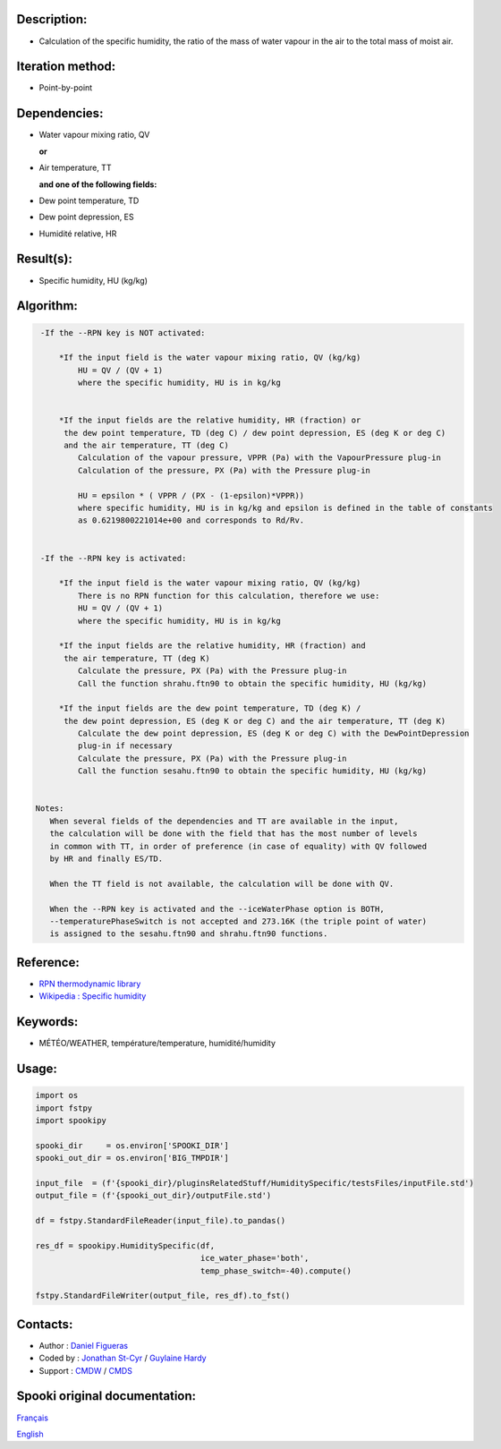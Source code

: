 Description:
~~~~~~~~~~~~

-  Calculation of the specific humidity, the ratio of the mass of
   water vapour in the air to the total mass of moist air.

Iteration method:
~~~~~~~~~~~~~~~~~

-  Point-by-point

Dependencies:
~~~~~~~~~~~~~

-  Water vapour mixing ratio, QV 
  
   **or**

-  Air temperature, TT

   **and one of the following fields:**

-  Dew point temperature, TD 
-  Dew point depression, ES
-  Humidité relative, HR

Result(s):
~~~~~~~~~~

-  Specific humidity, HU (kg/kg)

Algorithm:
~~~~~~~~~~

.. code-block:: text

    -If the --RPN key is NOT activated:

        *If the input field is the water vapour mixing ratio, QV (kg/kg)
            HU = QV / (QV + 1)
            where the specific humidity, HU is in kg/kg


        *If the input fields are the relative humidity, HR (fraction) or 
         the dew point temperature, TD (deg C) / dew point depression, ES (deg K or deg C) 
         and the air temperature, TT (deg C)
            Calculation of the vapour pressure, VPPR (Pa) with the VapourPressure plug-in
            Calculation of the pressure, PX (Pa) with the Pressure plug-in

            HU = epsilon * ( VPPR / (PX - (1-epsilon)*VPPR))
            where specific humidity, HU is in kg/kg and epsilon is defined in the table of constants 
            as 0.6219800221014e+00 and corresponds to Rd/Rv.


    -If the --RPN key is activated:

        *If the input field is the water vapour mixing ratio, QV (kg/kg)
            There is no RPN function for this calculation, therefore we use:
            HU = QV / (QV + 1)
            where the specific humidity, HU is in kg/kg

        *If the input fields are the relative humidity, HR (fraction) and
         the air temperature, TT (deg K)
            Calculate the pressure, PX (Pa) with the Pressure plug-in
            Call the function shrahu.ftn90 to obtain the specific humidity, HU (kg/kg)

        *If the input fields are the dew point temperature, TD (deg K) /
         the dew point depression, ES (deg K or deg C) and the air temperature, TT (deg K)
            Calculate the dew point depression, ES (deg K or deg C) with the DewPointDepression 
            plug-in if necessary
            Calculate the pressure, PX (Pa) with the Pressure plug-in
            Call the function sesahu.ftn90 to obtain the specific humidity, HU (kg/kg)


   Notes:   
      When several fields of the dependencies and TT are available in the input,  
      the calculation will be done with the field that has the most number of levels 
      in common with TT, in order of preference (in case of equality) with QV followed 
      by HR and finally ES/TD.

      When the TT field is not available, the calculation will be done with QV.

      When the --RPN key is activated and the --iceWaterPhase option is BOTH,  
      --temperaturePhaseSwitch is not accepted and 273.16K (the triple point of water) 
      is assigned to the sesahu.ftn90 and shrahu.ftn90 functions.

Reference:
~~~~~~~~~~

-  `RPN thermodynamic
   library <https://wiki.cmc.ec.gc.ca/images/6/60/Tdpack2011.pdf>`__
-  `Wikipedia : Specific
   humidity <http://en.wikipedia.org/wiki/Specific_humidity>`__

Keywords:
~~~~~~~~~

-  MÉTÉO/WEATHER, température/temperature, humidité/humidity

Usage:
~~~~~~

.. code:: python

   import os
   import fstpy
   import spookipy

   spooki_dir     = os.environ['SPOOKI_DIR']
   spooki_out_dir = os.environ['BIG_TMPDIR']

   input_file  = (f'{spooki_dir}/pluginsRelatedStuff/HumiditySpecific/testsFiles/inputFile.std')
   output_file = (f'{spooki_out_dir}/outputFile.std')

   df = fstpy.StandardFileReader(input_file).to_pandas()

   res_df = spookipy.HumiditySpecific(df, 
                                      ice_water_phase='both', 
                                      temp_phase_switch=-40).compute()

   fstpy.StandardFileWriter(output_file, res_df).to_fst()


Contacts:
~~~~~~~~~

-  Author   : `Daniel Figueras </wiki/Daniel_Figueras>`__
-  Coded by : `Jonathan St-Cyr <https://wiki.cmc.ec.gc.ca/wiki/User:Stcyrj>`__ / `Guylaine Hardy <https://wiki.cmc.ec.gc.ca/wiki/User:Hardyg>`__
-  Support  : `CMDW <https://wiki.cmc.ec.gc.ca/wiki/CMDW>`__ / `CMDS <https://wiki.cmc.ec.gc.ca/wiki/CMDS>`__


Spooki original documentation:
~~~~~~~~~~~~~~~~~~~~~~~~~~~~~~

`Français <http://web.science.gc.ca/~spst900/spooki/doc/master/spooki_french_doc/html/pluginHumiditySpecific.html>`_

`English <http://web.science.gc.ca/~spst900/spooki/doc/master/spooki_english_doc/html/pluginHumiditySpecific.html>`_
